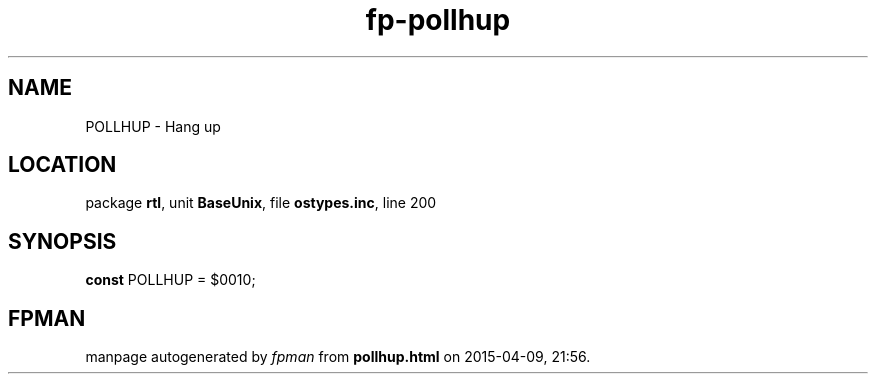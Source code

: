 .\" file autogenerated by fpman
.TH "fp-pollhup" 3 "2014-03-14" "fpman" "Free Pascal Programmer's Manual"
.SH NAME
POLLHUP - Hang up
.SH LOCATION
package \fBrtl\fR, unit \fBBaseUnix\fR, file \fBostypes.inc\fR, line 200
.SH SYNOPSIS
\fBconst\fR POLLHUP = $0010;

.SH FPMAN
manpage autogenerated by \fIfpman\fR from \fBpollhup.html\fR on 2015-04-09, 21:56.

